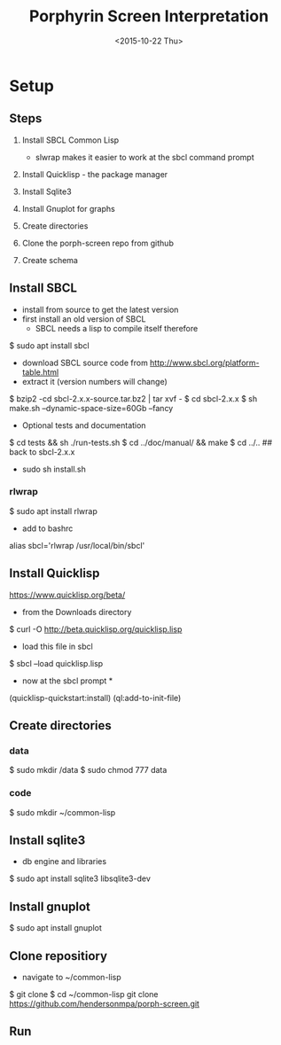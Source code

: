 #+TITLE:Porphyrin Screen Interpretation
#+DATE: <2015-10-22 Thu>
#+OPTIONS: texht:t
#+LATEX_CLASS: article
#+LATEX_CLASS_OPTIONS:
#+LATEX_HEADER:
#+LATEX_HEADER_EXTRA:


* Setup 
** Steps
1. Install SBCL Common Lisp
   - slwrap makes it easier to work at the sbcl command prompt
2. Install Quicklisp - the package manager

3. Install Sqlite3 
4. Install Gnuplot for graphs
5. Create directories
6. Clone the porph-screen repo from github
7. Create schema


** Install SBCL
- install from source to get the latest version
- first install an old version of SBCL
  - SBCL needs a lisp to compile itself therefore

$ sudo apt install sbcl

- download SBCL source code from http://www.sbcl.org/platform-table.html
- extract it (version numbers will change)

$ bzip2 -cd sbcl-2.x.x-source.tar.bz2 | tar xvf -
$ cd sbcl-2.x.x
$ sh make.sh --dynamic-space-size=60Gb --fancy

- Optional tests and documentation
$ cd tests && sh ./run-tests.sh
$ cd ../doc/manual/ && make
$ cd ../..  ## back to sbcl-2.x.x


- sudo sh install.sh

*** rlwrap
$ sudo apt install rlwrap

- add to bashrc

alias sbcl='rlwrap /usr/local/bin/sbcl'

** Install Quicklisp

https://www.quicklisp.org/beta/

- from the  Downloads directory

$ curl -O http://beta.quicklisp.org/quicklisp.lisp

- load this file in sbcl

$ sbcl --load quicklisp.lisp

- now at the sbcl prompt *

(quicklisp-quickstart:install)
(ql:add-to-init-file)




** Create directories
*** data
$ sudo mkdir /data
$ sudo chmod 777 data 
*** code
$ sudo mkdir ~/common-lisp
** Install sqlite3 
- db engine and libraries
$ sudo apt install sqlite3 libsqlite3-dev

** Install gnuplot
$ sudo apt install gnuplot

** Clone repositiory
- navigate to ~/common-lisp
$ git clone
$ cd ~/common-lisp
  git clone https://github.com/hendersonmpa/porph-screen.git

** Run
